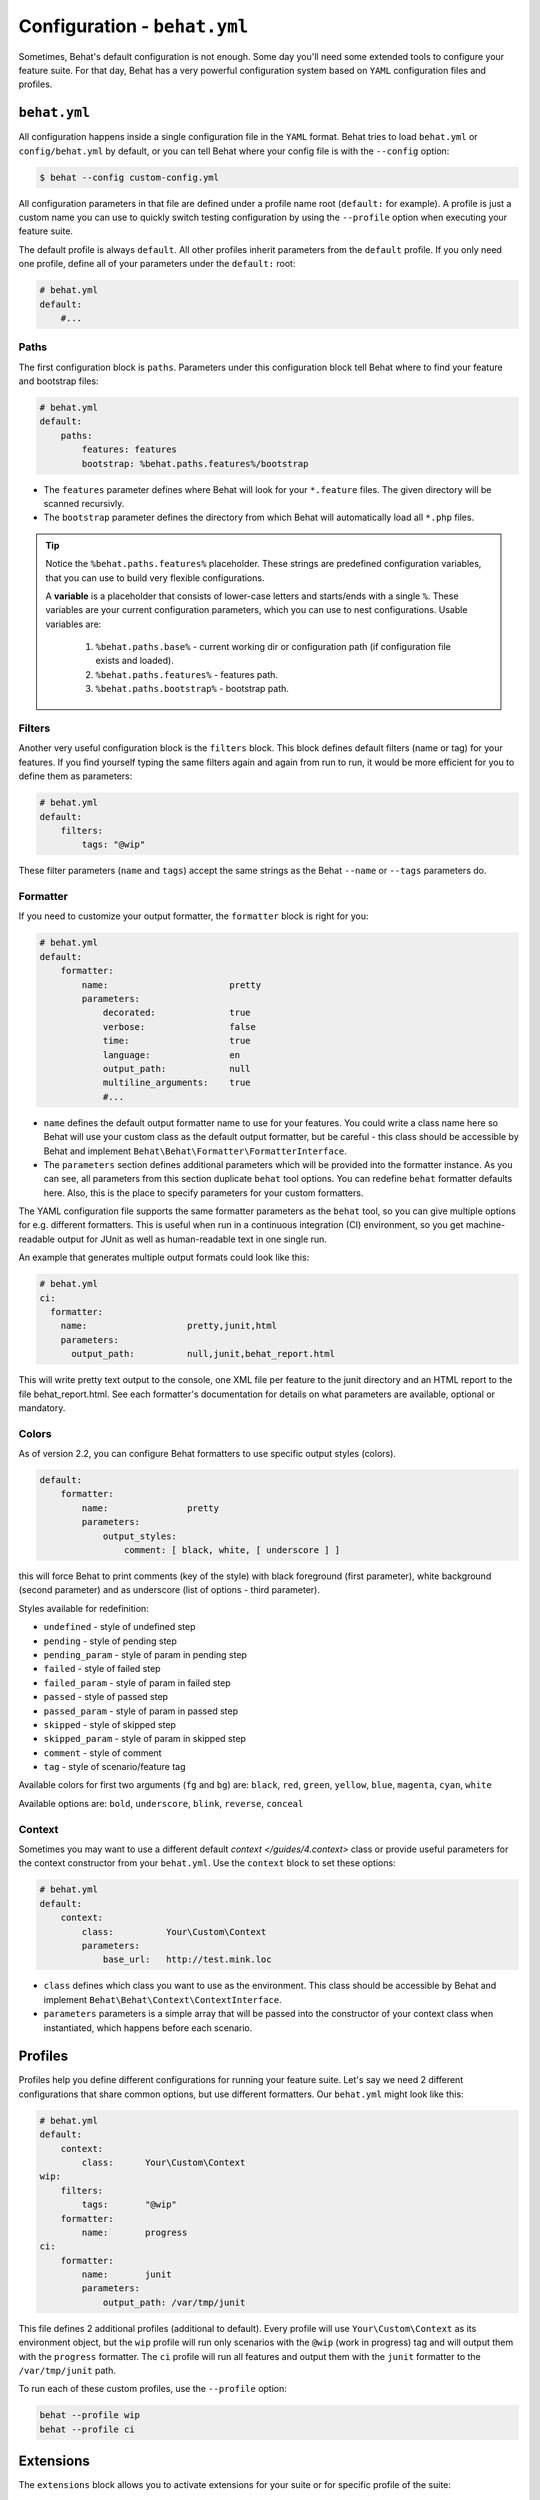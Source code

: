 Configuration - ``behat.yml``
=============================

Sometimes, Behat's default configuration is not enough. Some day you'll need
some extended tools to configure your feature suite. For that day, Behat has
a very powerful configuration system based on ``YAML`` configuration files and
profiles.

``behat.yml``
-------------

All configuration happens inside a single configuration file in the ``YAML``
format. Behat tries to load ``behat.yml`` or ``config/behat.yml`` by default,
or you can tell Behat where your config file is with the ``--config`` option:

.. code-block:: bash

    $ behat --config custom-config.yml

All configuration parameters in that file are defined under a profile name root
(``default:`` for example). A profile is just a custom name you can use to
quickly switch testing configuration by using the ``--profile`` option when
executing your feature suite.

The default profile is always ``default``. All other profiles inherit
parameters from the ``default`` profile. If you only need one profile, define
all of your parameters under the ``default:`` root:

.. code-block:: yaml

    # behat.yml
    default:
        #...

Paths
~~~~~

The first configuration block is ``paths``. Parameters under this configuration
block tell Behat where to find your feature and bootstrap files:

.. code-block:: yaml
    
    # behat.yml
    default:
        paths:
            features: features
            bootstrap: %behat.paths.features%/bootstrap


* The ``features`` parameter defines where Behat will look for your ``*.feature``
  files. The given directory will be scanned recursivly.

* The ``bootstrap`` parameter defines the directory from which Behat will
  automatically load all ``*.php`` files.

.. tip::

    Notice the ``%behat.paths.features%`` placeholder. These strings are predefined
    configuration variables, that you can use to build very flexible configurations.

    A **variable** is a placeholder that consists of lower-case letters and
    starts/ends with a single ``%``. These variables are your current
    configuration parameters, which you can use to nest configurations.
    Usable variables are:

      1. ``%behat.paths.base%`` - current working dir or configuration path (if
         configuration file exists and loaded).
      2. ``%behat.paths.features%`` - features path.
      3. ``%behat.paths.bootstrap%`` - bootstrap path.

Filters
~~~~~~~

Another very useful configuration block is the ``filters`` block. This block
defines default filters (name or tag) for your features. If you find yourself
typing the same filters again and again from run to run, it would be more
efficient for you to define them as parameters:

.. code-block:: yaml

    # behat.yml
    default:
        filters:
            tags: "@wip"

These filter parameters (``name`` and ``tags``) accept the same strings as
the Behat ``--name`` or ``--tags`` parameters do.

Formatter
~~~~~~~~~

If you need to customize your output formatter, the ``formatter`` block is
right for you:

.. code-block:: yaml

    # behat.yml
    default:
        formatter:
            name:                       pretty
            parameters:
                decorated:              true
                verbose:                false
                time:                   true
                language:               en
                output_path:            null
                multiline_arguments:    true
                #...

* ``name`` defines the default output formatter name to use for your features.
  You could write a class name here so Behat will use your custom class as the
  default output formatter, but be careful - this class should be accessible by
  Behat and implement ``Behat\Behat\Formatter\FormatterInterface``.

* The ``parameters`` section defines additional parameters which will be
  provided into the formatter instance. As you can see, all parameters from
  this section duplicate ``behat`` tool options. You can redefine ``behat``
  formatter defaults here. Also, this is the place to specify parameters for
  your custom formatters.

The YAML configuration file supports the same formatter parameters as 
the ``behat`` tool, so you can give multiple options for e.g. different formatters. 
This is useful when run in a continuous integration (CI) environment, so you get 
machine-readable output for JUnit as well as human-readable text in one single run.

An example that generates multiple output formats could look like this:

.. code-block:: yaml

    # behat.yml
    ci:
      formatter:
        name:                   pretty,junit,html
        parameters:
          output_path:          null,junit,behat_report.html

This will write pretty text output to the console, one XML file per feature
to the junit directory and an HTML report to the file behat_report.html. See
each formatter's documentation for details on what parameters are available,
optional or mandatory.


Colors
~~~~~~

.. versionadded:: 2.2

As of version 2.2, you can configure Behat formatters to use specific output
styles (colors).

.. code-block:: yaml

    default:
        formatter:
            name:               pretty
            parameters:
                output_styles:
                    comment: [ black, white, [ underscore ] ]

this will force Behat to print comments (key of the style) with black foreground
(first parameter), white background (second parameter) and as underscore (list of
options - third parameter).

Styles available for redefinition:

* ``undefined`` - style of undefined step
* ``pending`` - style of pending step
* ``pending_param`` - style of param in pending step
* ``failed`` - style of failed step
* ``failed_param`` - style of param in failed step
* ``passed`` - style of passed step
* ``passed_param`` - style of param in passed step
* ``skipped`` - style of skipped step
* ``skipped_param`` - style of param in skipped step
* ``comment`` - style of comment
* ``tag`` - style of scenario/feature tag

Available colors for first two arguments (``fg`` and ``bg``) are: ``black``, ``red``,
``green``, ``yellow``, ``blue``, ``magenta``, ``cyan``, ``white``

Available options are: ``bold``, ``underscore``, ``blink``, ``reverse``, ``conceal``

Context
~~~~~~~

Sometimes you may want to use a different default `context </guides/4.context>`
class or provide useful parameters for the context constructor from your
``behat.yml``. Use the ``context`` block to set these options:

.. code-block:: yaml

    # behat.yml
    default:
        context:
            class:          Your\Custom\Context
            parameters:
                base_url:   http://test.mink.loc

* ``class`` defines which class you want to use as the environment. This class
  should be accessible by Behat and implement ``Behat\Behat\Context\ContextInterface``.

* ``parameters`` parameters is a simple array that will be passed into the constructor
  of your context class when instantiated, which happens before each scenario.

Profiles
--------

Profiles help you define different configurations for running your feature
suite. Let's say we need 2 different configurations that share
common options, but use different formatters. Our ``behat.yml`` might
look like this:

.. code-block:: yaml

    # behat.yml
    default:
        context:
            class:      Your\Custom\Context
    wip:
        filters:
            tags:       "@wip"
        formatter:
            name:       progress
    ci:
        formatter:
            name:       junit
            parameters:
                output_path: /var/tmp/junit

This file defines 2 additional profiles (additional to default). Every profile
will use ``Your\Custom\Context`` as its environment object, but the ``wip``
profile will run only scenarios with the ``@wip`` (work in progress) tag and
will output them with the ``progress`` formatter. The ``ci`` profile will run
all features and output them with the ``junit`` formatter to the
``/var/tmp/junit`` path.

To run each of these custom profiles, use the ``--profile`` option:

.. code-block:: bash

    behat --profile wip
    behat --profile ci

Extensions
----------

The ``extensions`` block allows you to activate extensions for your suite
or for specific profile of the suite:

.. code-block:: yaml

    # behat.yml
    default:
      extensions:
        Behat\Symfony2Extension\Extension: ~

    mink:
      extensions:
        mink-extension.phar:
          base_url: http://domain.org

    api:
      extensions:
        Behat\WebApiExtension\Extension:
          base_url: http://api.domain.org

In the example above, we activate 2 extensions depending on profile. ``mink`` profile
will have activate ``MinkExtension`` and ``api`` profile will have ``WebApiExtension``,
but both of them will also have ``Symfony2Extension`` activated as any profile always inherit
from ``default`` profile.

Extensions help you integrate Behat with frameworks and tools, that you might need
to ease your test suite building.

Imports
-------

The ``imports`` block allows you to share your feature suite configuration
between projects and their test suites:

.. code-block:: yaml

    # behat.yml
    imports:
        - some_installed_pear_package_or_lib/behat.yml
        - /full/path/to/custom_behat_config.yml

All files from the ``imports`` block will be loaded by Behat and merged into
your ``behat.yml`` config.

Environment Variable
--------------------

.. versionadded:: 2.2.5

If you want to configure some system-wide Behat defaults, then ``BEHAT_PARAMS``
environment variable is right for you:

.. code-block:: bash

    export BEHAT_PARAMS="formatter[name]=progress&context[parameters][base_url]=http://localhost"

You could setup default value for any option, that available for you in ``behat.yml``.
Just provide options in *url* format (parseable by ``parse_str()`` php function).
Behat will use those options as default ones and you will always be able to redefine
them with project ``behat.yml`` (it has higher priority).
